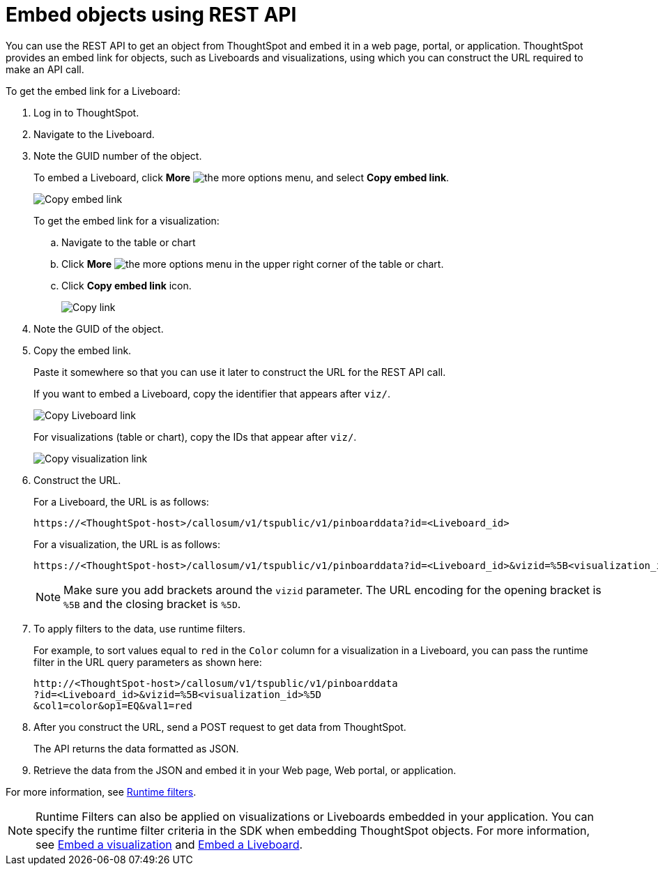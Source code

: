 = Embed objects using REST API
:toc: true

:page-title: Embed data
:page-pageid: embed-data-restapi
:page-description: Embed Data using REST APIs

You can use the REST API to get an object from ThoughtSpot and embed it in a web page, portal, or application. ThoughtSpot provides an embed link for objects, such as Liveboards and visualizations, using which you can construct the URL required to make an API call.

To get the embed link for a Liveboard:

. Log in to ThoughtSpot.
. Navigate to the Liveboard.
. Note the GUID number of the object.
+
To embed a Liveboard, click *More* image:./images/icon-more-10px.png[the more options menu], and select *Copy embed link*.

+
[.widthAuto]
image::./images/copy_pinboard_link.png[Copy embed link, width=auto]

+
To get the embed link for a visualization:

.. Navigate to the table or chart
.. Click *More* image:./images/icon-more-10px.png[the more options menu] in the upper right corner of the table or chart.
.. Click *Copy embed link* icon.
+
[.widthAuto]
image::./images/copy_link.png[Copy link, width=auto]

. Note the GUID of the object.
. Copy the embed link.
+
Paste it somewhere so that you can use it later to construct the URL for the REST API call.

+
If you want to embed a Liveboard, copy the identifier that appears after `viz/`.

+
[.widthAuto]
image::./images/copy_link_pinboard.png[Copy Liveboard link, width=auto]

+
For visualizations (table or chart), copy the IDs that appear after `viz/`.

+
[.widthAuto]
image::./images/copy_link_viz_pinboard_part.png[Copy visualization link, width=auto]

. Construct the URL.
+
For a Liveboard, the URL is as follows:

+
----
https://<ThoughtSpot-host>/callosum/v1/tspublic/v1/pinboarddata?id=<Liveboard_id>
----
+
For a visualization, the URL is as follows:

+
----
https://<ThoughtSpot-host>/callosum/v1/tspublic/v1/pinboarddata?id=<Liveboard_id>&vizid=%5B<visualization_id>%5D
----
+
[NOTE]
====
Make sure you add brackets around the `vizid` parameter. The URL encoding for the opening bracket is `%5B` and the closing bracket is `%5D`.
====

+
. To apply filters to the data, use runtime filters.

+
For example, to sort values equal to `red` in the `Color` column for a visualization in a Liveboard, you can pass the runtime filter in the URL query parameters as shown here:

+
----
http://<ThoughtSpot-host>/callosum/v1/tspublic/v1/pinboarddata
?id=<Liveboard_id>&vizid=%5B<visualization_id>%5D
&col1=color&op1=EQ&val1=red
----

. After you construct the URL, send a POST request to get data from ThoughtSpot.

+
The API returns the data formatted as JSON.
. Retrieve the data from the JSON and embed it in your Web page, Web portal, or application.

For more information, see xref:runtime-filters.adoc[Runtime filters].

[NOTE]
====
Runtime Filters can also be applied on visualizations or Liveboards embedded in your application. You can specify the runtime filter criteria in the SDK when embedding ThoughtSpot objects. For more information, see xref:embed-a-viz.adoc[Embed a visualization] and xref:embed-pinboard.adoc[Embed a Liveboard].
====



